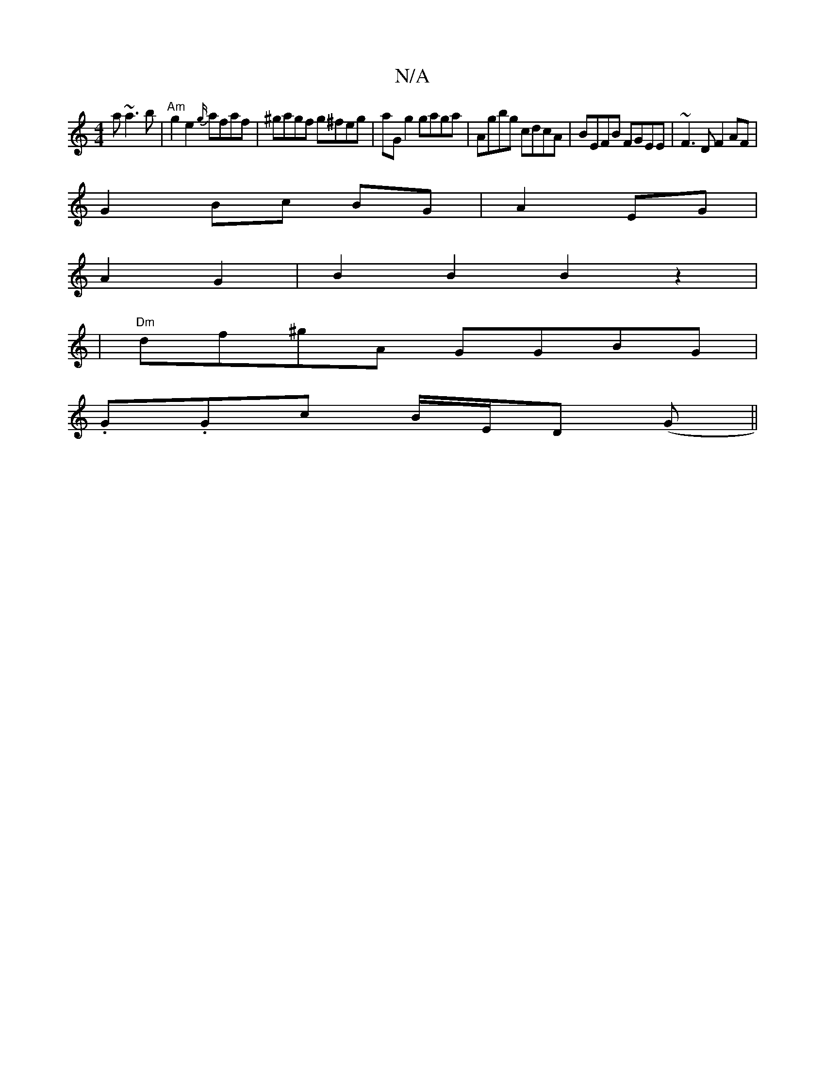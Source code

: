 X:1
T:N/A
M:4/4
R:N/A
K:Cmajor
a h~a3b|"Am" g2 e2 {g/}afaf|^gagf g^feg|aG g2 gaga|Agbg cdcA|BEFB FGEE|~F3D F2AF|
G2Bc BG|A2 EG|
A2 G2 |B2 B2 B2z2|
|"Dm"df^gA GGBG|
.G.Gc B/E/D (G||

|: g2 | aecd g3 e||
|ae a2 e/f/g/f/ | fgaf Bgaf f